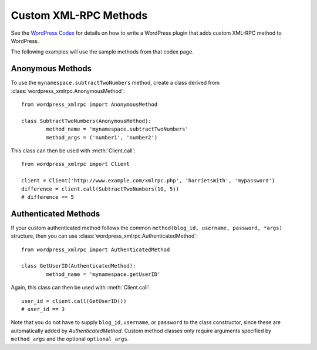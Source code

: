 Custom XML-RPC Methods
======================

See the `WordPress Codex`__ for details on how to write a WordPress plugin that adds
custom XML-RPC method to WordPress.

__ http://codex.wordpress.org/XML-RPC_Extending

The following examples will use the sample methods from that codex page.

Anonymous Methods
-----------------

To use the ``mynamespace.subtractTwoNumbers`` method, create a class derived from :class:`wordpress_xmlrpc.AnonymousMethod`::

	from wordpress_xmlrpc import AnonymousMethod

	class SubtractTwoNumbers(AnonymousMethod):
		method_name = 'mynamespace.subtractTwoNumbers'
		method_args = ('number1', 'number2')

This class can then be used with :meth:`Client.call`::

	from wordpress_xmlrpc import Client

	client = Client('http://www.example.com/xmlrpc.php', 'harrietsmith', 'mypassword')
	difference = client.call(SubtractTwoNumbers(10, 5))
	# difference == 5

Authenticated Methods
---------------------

If your custom authenticated method follows the common ``method(blog_id, username, password, *args)`` structure, then you can use :class:`wordpress_xmlrpc.AuthenticatedMethod`::

	from wordpress_xmlrpc import AuthenticatedMethod

	class GetUserID(AuthenticatedMethod):
		method_name = 'mynamespace.getUserID'

Again, this class can then be used with :meth:`Client.call`::

	user_id = client.call(GetUserID())
	# user_id == 3

Note that you do not have to supply ``blog_id``, ``username``, or ``password`` to the class constructor, since these are automatically added by `AuthenticatedMethod`. Custom method classes only require arguments specified by ``method_args`` and the optional ``optional_args``.
